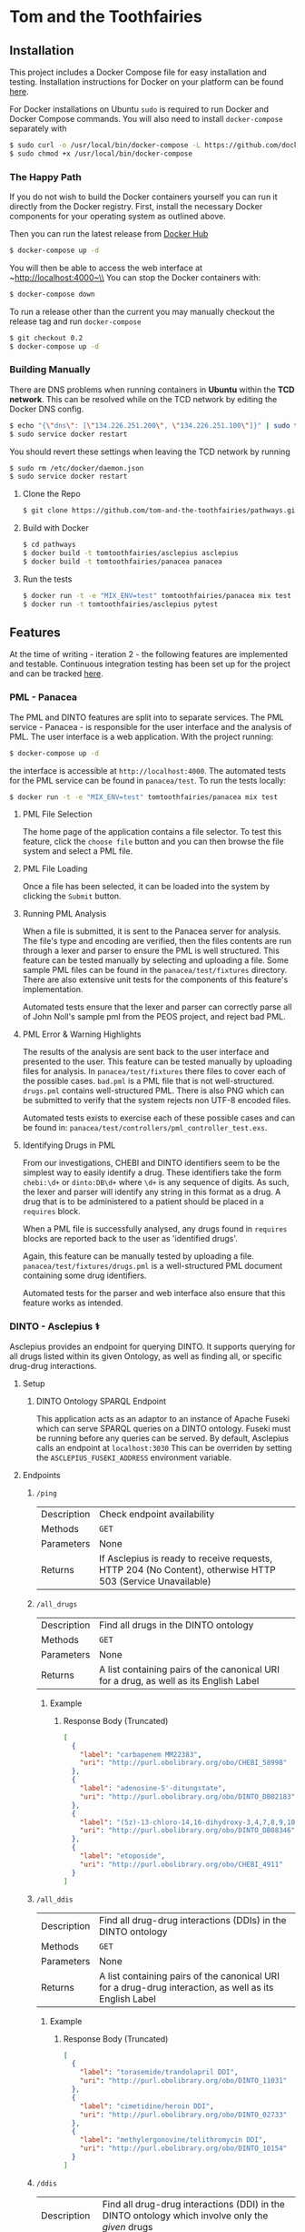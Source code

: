 * Tom and the Toothfairies
[[https://github.com/syl20bnr/spacemacs][https://cdn.rawgit.com/syl20bnr/spacemacs/442d025779da2f62fc86c2082703697714db6514/assets/spacemacs-badge.svg]] [[https://circleci.com/gh/tom-and-the-toothfairies/pathways][https://img.shields.io/circleci/project/github/tom-and-the-toothfairies/pathways.svg]]
** Installation
This project includes a Docker Compose file for easy installation and testing.
Installation instructions for Docker on your platform can be found [[https://www.docker.com/products/docker][here]].

For Docker installations on Ubuntu ~sudo~ is required to run Docker and Docker
Compose commands. You will also need to install ~docker-compose~ separately with
#+BEGIN_SRC bash
$ sudo curl -o /usr/local/bin/docker-compose -L https://github.com/docker/compose/releases/download/1.11.2/docker-compose-`uname -s`-`uname -m`
$ sudo chmod +x /usr/local/bin/docker-compose
#+END_SRC
*** The Happy Path
If you do not wish to build the Docker containers yourself you can run it
directly from the Docker registry. First, install the necessary Docker
components for your operating system as outlined above.

Then you can run the latest release from [[https://hub.docker.com/r/tomtoothfairies/pathways/][Docker Hub]]
#+BEGIN_SRC bash
$ docker-compose up -d
#+END_SRC
You will then be able to access the web interface at ~http://localhost:4000~\\
You can stop the Docker containers with:
#+BEGIN_SRC bash
$ docker-compose down
#+END_SRC

To run a release other than the current you may manually checkout the release
tag and run ~docker-compose~
#+BEGIN_SRC bash
$ git checkout 0.2
$ docker-compose up -d
#+END_SRC

*** Building Manually
There are DNS problems when running containers in *Ubuntu* within the *TCD
network*. This can be resolved while on the TCD network by editing the Docker
DNS config.
#+BEGIN_SRC bash
$ echo "{\"dns\": [\"134.226.251.200\", \"134.226.251.100\"]}" | sudo tee -a /etc/docker/daemon.json
$ sudo service docker restart
#+END_SRC
You should revert these settings when leaving the TCD network by running
#+BEGIN_SRC bash
$ sudo rm /etc/docker/daemon.json
$ sudo service docker restart
#+END_SRC

1) Clone the Repo
   #+BEGIN_SRC bash
   $ git clone https://github.com/tom-and-the-toothfairies/pathways.git
   #+END_SRC
2) Build with Docker
   #+BEGIN_SRC bash
   $ cd pathways
   $ docker build -t tomtoothfairies/asclepius asclepius
   $ docker build -t tomtoothfairies/panacea panacea
   #+END_SRC
3) Run the tests
   #+BEGIN_SRC bash
   $ docker run -t -e "MIX_ENV=test" tomtoothfairies/panacea mix test
   $ docker run -t tomtoothfairies/asclepius pytest
   #+END_SRC

** Features
At the time of writing - iteration 2 - the following features are implemented
and testable. Continuous integration testing has been set up for the project and
can be tracked [[https://circleci.com/gh/tom-and-the-toothfairies/pathways][here]].
*** PML - Panacea
The PML and DINTO features are split into to separate services. The PML
service - Panacea - is responsible for the user interface and the analysis of
PML. The user interface is a web application. With the project running:
#+BEGIN_SRC bash
$ docker-compose up -d
#+END_SRC
the interface is accessible at ~http://localhost:4000~. The automated tests for
the PML service can be found in ~panacea/test~. To run the tests locally:
#+BEGIN_SRC bash
$ docker run -t -e "MIX_ENV=test" tomtoothfairies/panacea mix test
#+END_SRC
**** PML File Selection
The home page of the application contains a file selector. To test this feature,
click the ~choose file~ button and you can then browse the file system and
select a PML file.
**** PML File Loading
Once a file has been selected, it can be loaded into the system by clicking the
~Submit~ button.
**** Running PML Analysis
When a file is submitted, it is sent to the Panacea server for analysis. The
file's type and encoding are verified, then the files contents are run through a
lexer and parser to ensure the PML is well structured. This feature can be
tested manually by selecting and uploading a file. Some sample PML files can be
found in the ~panacea/test/fixtures~ directory. There are also extensive unit
tests for the components of this feature's implementation.

Automated tests ensure that the lexer and parser can correctly parse all of John
Noll's sample pml from the PEOS project, and reject bad PML.
**** PML Error & Warning Highlights
The results of the analysis are sent back to the user interface and presented to
the user. This feature can be tested manually by uploading files for analysis.
In ~panacea/test/fixtures~ there files to cover each of the possible cases.
~bad.pml~ is a PML file that is not well-structured. ~drugs.pml~ contains
well-structured PML. There is also PNG which can be submitted to verify that the
system rejects non UTF-8 encoded files.

Automated tests exists to exercise each of these possible cases and can be found
in: ~panacea/test/controllers/pml_controller_test.exs~.
**** Identifying Drugs in PML
From our investigations, CHEBI and DINTO identifiers seem to be the simplest way
to easily identify a drug. These identifiers take the form ~chebi:\d+~ or
~dinto:DB\d+~ where ~\d+~ is any sequence of digits. As such, the lexer and
parser will identify any string in this format as a drug. A drug that is to be
administered to a patient should be placed in a ~requires~ block.

When a PML file is successfully analysed, any drugs found in ~requires~ blocks
are reported back to the user as 'identified drugs'.

Again, this feature can be manually tested by uploading a file.
~panacea/test/fixtures/drugs.pml~ is a well-structured PML document containing
some drug identifiers.

Automated tests for the parser and web interface also ensure that this feature
works as intended.

*** DINTO - Asclepius ⚕
  Asclepius provides an endpoint for querying DINTO. It supports querying for all drugs listed within its given Ontology, as well as finding all, or specific drug-drug interactions.
**** Setup
***** DINTO Ontology SPARQL Endpoint
This application acts as an adaptor to an instance of Apache Fuseki which can serve SPARQL queries on a DINTO ontology. Fuseki must be running before any queries can be served.
By default, Asclepius calls an endpoint at ~localhost:3030~
This can be overriden by setting the ~ASCLEPIUS_FUSEKI_ADDRESS~ environment variable.

**** Endpoints
***** ~/ping~
| Description | Check endpoint availability |
| Methods     | ~GET~                       |
| Parameters  | None                        |
| Returns     | If Asclepius is ready to receive requests, HTTP 204 (No Content), otherwise HTTP 503 (Service Unavailable) |

***** ~/all_drugs~
| Description | Find all drugs in the DINTO ontology                                                  |
| Methods     | ~GET~                                                                                 |
| Parameters  | None                                                                                  |
| Returns     | A list containing pairs of the canonical URI for a drug, as well as its English Label |

****** Example
******* Response Body (Truncated)
#+BEGIN_SRC json
[
  {
    "label": "carbapenem MM22383",
    "uri": "http://purl.obolibrary.org/obo/CHEBI_58998"
  },
  {
    "label": "adenosine-5'-ditungstate",
    "uri": "http://purl.obolibrary.org/obo/DINTO_DB02183"
  },
  {
    "label": "(5z)-13-chloro-14,16-dihydroxy-3,4,7,8,9,10-hexahydro-1h-2-benzoxacyclotetradecine-1,11(12h)-dione",
    "uri": "http://purl.obolibrary.org/obo/DINTO_DB08346"
  },
  {
    "label": "etoposide",
    "uri": "http://purl.obolibrary.org/obo/CHEBI_4911"
  }
]
#+END_SRC

***** ~/all_ddis~
| Description | Find all drug-drug interactions (DDIs) in the DINTO ontology                                           |
| Methods     | ~GET~                                                                                                  |
| Parameters  | None                                                                                                   |
| Returns     | A list containing pairs of the canonical URI for a drug-drug interaction, as well as its English Label |

****** Example
******* Response Body (Truncated)
#+BEGIN_SRC json
[
  {
    "label": "torasemide/trandolapril DDI",
    "uri": "http://purl.obolibrary.org/obo/DINTO_11031"
  },
  {
    "label": "cimetidine/heroin DDI",
    "uri": "http://purl.obolibrary.org/obo/DINTO_02733"
  },
  {
    "label": "methylergonovine/telithromycin DDI",
    "uri": "http://purl.obolibrary.org/obo/DINTO_10154"
  }
]
#+END_SRC

***** ~/ddis~
| Description  | Find all drug-drug interactions (DDI) in the DINTO ontology which involve only the /given/ drugs                                 |
| Methods      | ~POST~                                                                                                                           |
| Request Body | An object containing a list of /drug references/, named ~drugs~, where a /drug reference/ is either ~dinto:DB123~ or ~chebi:123~ |
| Returns      | A list containing pairs of the canonical URI for a drug-drug interaction, as well as its English Label                           |

****** Example
******* Request Body
 #+BEGIN_SRC json
{"drugs": ["chebi:421707", "chebi:465284", "dinto:DB00503", "chebi:9342"]}
 #+END_SRC
******* Response Body
 #+BEGIN_SRC json
[
  {
    "label": "abacavir/ganciclovir DDI",
    "uri": "http://purl.obolibrary.org/obo/DINTO_05759"
  },
  {
    "label": "abacavir/ritonavir DDI",
    "uri": "http://purl.obolibrary.org/obo/DINTO_11043"
  }
]
 #+END_SRC
